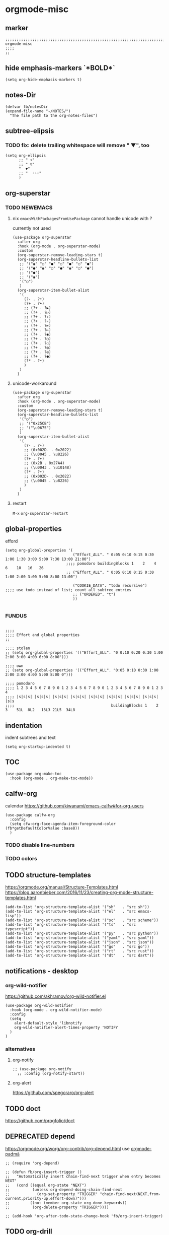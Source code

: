 * orgmode-misc
** marker
#+begin_src elisp
  ;;;;;;;;;;;;;;;;;;;;;;;;;;;;;;;;;;;;;;;;;;;;;;;;;;;;;;;;;;;;;;;;;;;;;;;;;;;;;;;;;;;;;;;;;;;;;;;;;;;;; orgmode-misc
  ;;;;
  ;;
#+end_src
** hide emphasis-markers `*BOLD*`
#+begin_src elisp
  (setq org-hide-emphasis-markers t)
#+end_src
** notes-Dir
#+begin_src elisp
  (defvar fb/notesDir
  (expand-file-name "~/NOTES/")
    "The file path to the org-notes-files")
#+end_src
** subtree-elipsis
*** TODO fix: delete trailing whitespace will remove "  ▼", too
#+begin_src elisp
  (setq org-ellipsis
        ;; " ▾"
        ;; " ▽"
        "  ▼"
        ;; "  ◦◦◦"
        )
#+end_src
** org-superstar
*** TODO NEWEMACS
**** nix ~emacsWithPackagesFromUsePackage~ cannot handle unicode with ?
currently not used
#+begin_src elisp :tangle no
  (use-package org-superstar
    :after org
    :hook (org-mode . org-superstar-mode)
    :custom
    (org-superstar-remove-leading-stars t)
    (org-superstar-headline-bullets-list
     ;; '("◉" "○" "●" "○" "●" "○" "●")
     ;; '("●" "◉" "○" "●" "◉" "○" "●")
     ;; '("●")
     ;; '("◉")
     '("○")
     )
    (org-superstar-item-bullet-alist
     '(
       (?- . ?•)
       (?+ . ?➤)
       ;; (?+ . ?▶)
       ;; (?+ . ?▷)
       ;; (?+ . ?▸)
       ;; (?+ . ?▹)
       ;; (?+ . ?►)
       ;; (?+ . ?▻)
       ;; (?+ . ?◉)
       ;; (?+ . ?○)
       ;; (?+ . ?◌)
       ;; (?+ . ?◍)
       ;; (?+ . ?◎)
       ;; (?+ . ?●)
       (?* . ?•)
       )
     )
    )
#+end_src
**** unicode-workaround
#+begin_src elisp
  (use-package org-superstar
    :after org
    :hook (org-mode . org-superstar-mode)
    :custom
    (org-superstar-remove-leading-stars t)
    (org-superstar-headline-bullets-list
     '("○")
     ;; '("0x25CB")
     ;; '("\u9675")
     )
    (org-superstar-item-bullet-alist
     '(
       (?- . ?•)
       ;; (0x002D- . 0x2022)
       ;; (\u0045 . \u8226)
       (?+ . ?➤)
       ;; (0x2B . 0x27A4)
       ;; (\u0043 . \u10148)
       (?* . ?•)
       ;; (0x002D- . 0x2022)
       ;; (\u0045 . \u8226)
       )
     )
    )
#+end_src
**** restart
=M-x= ~org-superstar-restart~
** global-properties
efford
#+begin_src elisp
    (setq org-global-properties '(
                                  ("Effort_ALL". " 0:05 0:10 0:15 0:30 1:00 1:30 3:00 5:00 7:30 13:00 21:00")
                               ;;;; pomodoro buildingBlocks 1    2    4    6    10   16   26
                               ;; ("Effort_ALL". " 0:05 0:10 0:15 0:30 1:00 2:00 3:00 5:00 8:00 13:00")

                                  ("COOKIE_DATA". "todo recursive")                         ;;;; use todo instead of list; count all subtree entries
                                  ;; ("ORDERED". "t")
                                  ))

#+end_src
*** FUNDUS
#+begin_src elisp :tangle no

    ;;;;
    ;;;; Effort and global properties
    ;;

    ;;;; stolen
    ;; (setq org-global-properties '(("Effort_ALL". "0 0:10 0:20 0:30 1:00 2:00 3:00 4:00 6:00 8:00")))

    ;;;; own
    ;; (setq org-global-properties '(("Effort_ALL". "0:05 0:10 0:30 1:00 2:00 3:00 4:00 5:00 8:00 0")))

    ;;;; pomodoro
    ;;;; 1 2 3 4 5 6 7 8 9 0 1 2 3 4 5 6 7 8 9 0 1 2 3 4 5 6 7 8 9 0 1 2 3 4
    ;;;; |s|s|s| |s|s|s| |s|s|s| |s|s|s| |s|s|s| |s|s|s| |s|s|s| |s|s|s| |s|s
    ;;;;                                           buildingBlocks 1    2    3    51L  8L2   13L3 21L5  34L8
#+end_src
** indentation
   indent subtrees and text
#+begin_src elisp
  (setq org-startup-indented t)
#+end_src
** TOC
#+begin_src elisp
  (use-package org-make-toc
    :hook (org-mode . org-make-toc-mode))
#+end_src
** calfw-org
calendar
https://github.com/kiwanami/emacs-calfw#for-org-users
#+begin_src elisp
  (use-package calfw-org
    :config
    (setq cfw:org-face-agenda-item-foreground-color (fb*getDefaultColorValue :base8))
    )
#+end_src
*** TODO disable line-numbers
*** TODO colors
** TODO structure-templates
  https://orgmode.org/manual/Structure-Templates.html
  https://blog.aaronbieber.com/2016/11/23/creating-org-mode-structure-templates.html
#+begin_src elisp
  (add-to-list 'org-structure-template-alist '("sh"   . "src sh"))
  (add-to-list 'org-structure-template-alist '("el"   . "src emacs-lisp"))
  (add-to-list 'org-structure-template-alist '("sc"   . "src scheme"))
  (add-to-list 'org-structure-template-alist '("ts"   . "src typescript"))
  (add-to-list 'org-structure-template-alist '("py"   . "src python"))
  (add-to-list 'org-structure-template-alist '("yaml" . "src yaml"))
  (add-to-list 'org-structure-template-alist '("json" . "src json"))
  (add-to-list 'org-structure-template-alist '("go"   . "src go"))
  (add-to-list 'org-structure-template-alist '("rt"   . "src rust"))
  (add-to-list 'org-structure-template-alist '("dt"   . "src dart"))
#+end_src
** notifications - desktop
*** org-wild-notifier
https://github.com/akhramov/org-wild-notifier.el
#+begin_src elisp
  (use-package org-wild-notifier
    :hook (org-mode . org-wild-notifier-mode)
    :config
    (setq
      alert-default-style 'libnotify
      org-wild-notifier-alert-times-property 'NOTIFY
    )
  )
#+end_src
*** alternatives
**** org-notify
#+begin_src elisp :tangle no
  ;; (use-package org-notify
    ;; :config (org-notify-start))
#+end_src
**** org-alert
https://github.com/spegoraro/org-alert
** TODO doct 
https://github.com/progfolio/doct
** DEPRECATED depend
https://orgmode.org/worg/org-contrib/org-depend.html
use [[file:padma.org::*orgmode-padmā][orgmode-padmā]]
#+begin_src elisp :tangle no
  ;; (require 'org-depend)

  ;; (defun fb/org-insert-trigger ()
  ;;   "Automatically insert chain-find-next trigger when entry becomes NEXT"
  ;;   (cond ((equal org-state "NEXT")
  ;;          (unless org-depend-doing-chain-find-next
  ;;            (org-set-property "TRIGGER" "chain-find-next(NEXT,from-current,priority-up,effort-down)")))
  ;;         ((not (member org-state org-done-keywords))
  ;;          (org-delete-property "TRIGGER"))))

  ;; (add-hook 'org-after-todo-state-change-hook 'fb/org-insert-trigger)
#+end_src
** TODO org-drill
flashcards (like anki)
https://orgmode.org/worg/org-contrib/org-drill.html
** TODO org-memacs
https://github.com/novoid/Memacs
** TODO org-manage
https://github.com/dmgerman/org-manage
** TODO org-hacks
https://orgmode.org/worg/org-hacks.html
** TODO enable .webp-display in org-mode-files
** hook
*** hook-function
#+begin_src elisp
  (defun fb*org-mode-h ()
    (fb*default-company-backends-h)
    (company-mode)
    )
#+end_src
*** hook
#+begin_src elisp
  (add-hook 'org-mode-hook 'fb*org-mode-h)
#+end_src
